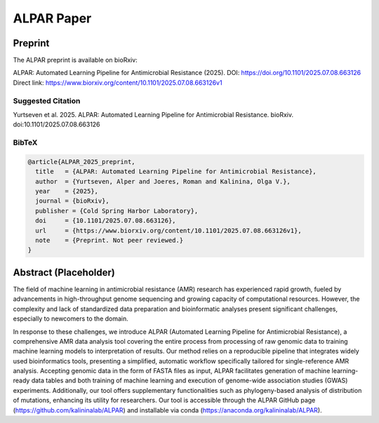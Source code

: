 ###################
ALPAR Paper
###################

Preprint
========
The ALPAR preprint is available on bioRxiv:

ALPAR: Automated Learning Pipeline for Antimicrobial Resistance (2025).  
DOI: https://doi.org/10.1101/2025.07.08.663126  
Direct link: https://www.biorxiv.org/content/10.1101/2025.07.08.663126v1

Suggested Citation
------------------
Yurtseven et al. 2025. ALPAR: Automated Learning Pipeline for Antimicrobial Resistance. bioRxiv. doi:10.1101/2025.07.08.663126

BibTeX
------
.. code-block:: bibtex

    @article{ALPAR_2025_preprint,
      title   = {ALPAR: Automated Learning Pipeline for Antimicrobial Resistance},
      author  = {Yurtseven, Alper and Joeres, Roman and Kalinina, Olga V.},
      year    = {2025},
      journal = {bioRxiv},
      publisher = {Cold Spring Harbor Laboratory},
      doi     = {10.1101/2025.07.08.663126},
      url     = {https://www.biorxiv.org/content/10.1101/2025.07.08.663126v1},
      note    = {Preprint. Not peer reviewed.}
    }

Abstract (Placeholder)
=====================
The field of machine learning in antimicrobial resistance (AMR) research has experienced rapid growth, fueled by advancements in high-throughput genome sequencing and growing capacity of computational resources. However, the complexity and lack of standardized data preparation and bioinformatic analyses present significant challenges, especially to newcomers to the domain.

In response to these challenges, we introduce ALPAR (Automated Learning Pipeline for Antimicrobial Resistance), a comprehensive AMR data analysis tool covering the entire process from processing of raw genomic data to training machine learning models to interpretation of results. Our method relies on a reproducible pipeline that integrates widely used bioinformatics tools, presenting a simplified, automatic workflow specifically tailored for single-reference AMR analysis. Accepting genomic data in the form of FASTA files as input, ALPAR facilitates generation of machine learning-ready data tables and both training of machine learning and execution of genome-wide association studies (GWAS) experiments. Additionally, our tool offers supplementary functionalities such as phylogeny-based analysis of distribution of mutations, enhancing its utility for researchers. Our tool is accessible through the ALPAR GitHub page (https://github.com/kalininalab/ALPAR) and installable via conda (https://anaconda.org/kalininalab/ALPAR).
